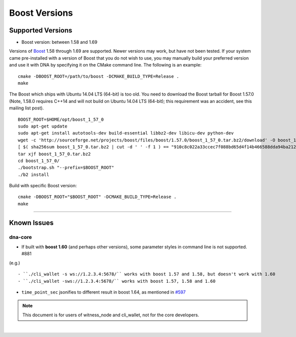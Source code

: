 
.. _boost-version-issue:

*********************
Boost Versions
*********************

Supported Versions
======================

* Boost version: between 1.58 and 1.69

Versions of `Boost <http://www.boost.org/>`_ 1.58 through 1.69 are supported. Newer versions may work, but have not been tested. If your system came pre-installed with a version of Boost that you do not wish to use, you may manually build your preferred version and use it with DNA by specifying it on the CMake command line. The following is an example::

    cmake -DBOOST_ROOT=/path/to/boost -DCMAKE_BUILD_TYPE=Release .
    make


The Boost which ships with Ubuntu 14.04 LTS (64-bit) is too old. You need to download the Boost tarball for Boost 1.57.0 (Note, 1.58.0 requires C++14 and will not build on Ubuntu 14.04 LTS (64-bit); this requirement was an accident, see this mailing list post).

::

	BOOST_ROOT=$HOME/opt/boost_1_57_0
	sudo apt-get update
	sudo apt-get install autotools-dev build-essential libbz2-dev libicu-dev python-dev
	wget -c 'http://sourceforge.net/projects/boost/files/boost/1.57.0/boost_1_57_0.tar.bz2/download' -O boost_1_57_0.tar.bz2
	[ $( sha256sum boost_1_57_0.tar.bz2 | cut -d ' ' -f 1 ) == "910c8c022a33ccec7f088bd65d4f14b466588dda94ba2124e78b8c57db264967" ] || ( echo 'Corrupt download' ; exit 1 )
	tar xjf boost_1_57_0.tar.bz2
	cd boost_1_57_0/
	./bootstrap.sh "--prefix=$BOOST_ROOT"
	./b2 install

Build with specific Boost version::

	cmake -DBOOST_ROOT="$BOOST_ROOT" -DCMAKE_BUILD_TYPE=Release .
	make



-------------

Known Issues
===================

dna-core
-------------------

- If built with **boost 1.60** (and perhaps other versions), some parameter styles in command line is not supported. #881
(e.g.)

::

   - ``./cli_wallet -s ws://1.2.3.4:5678/`` works with boost 1.57 and 1.58, but doesn't work with 1.60
   - ``./cli_wallet -sws://1.2.3.4:5678/`` works with boost 1.57, 1.58 and 1.60

- ``time_point_sec`` jsonifies to different result in boost 1.64, as mentioned in `#597 <https://github.com/mvs-org/dna-core/issues/597>`_

.. note:: This document is for users of witness_node and cli_wallet, not for the core developers.






|